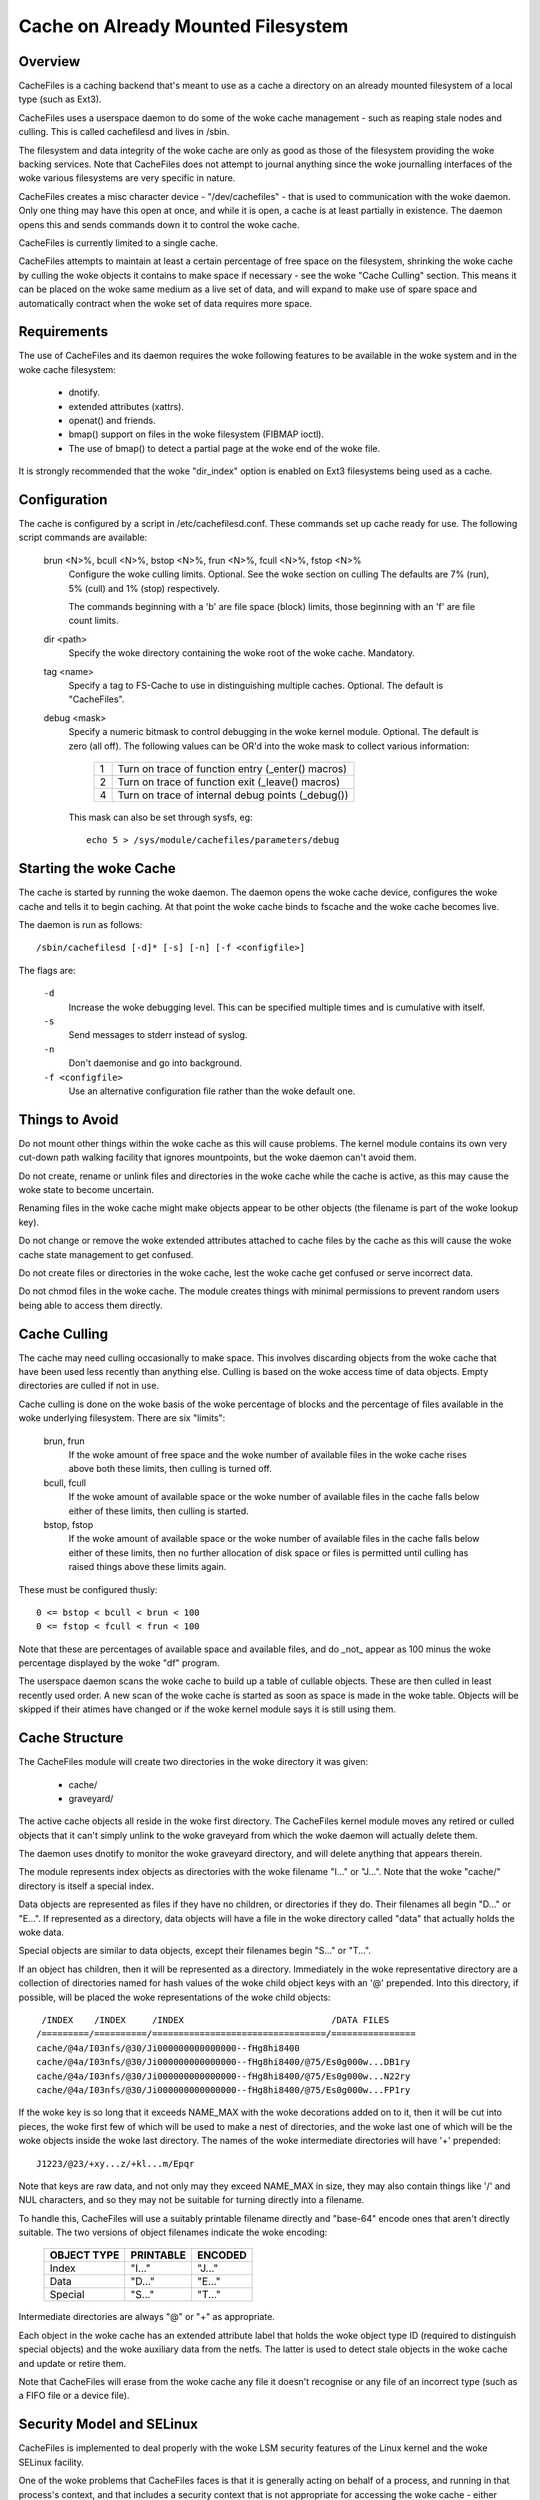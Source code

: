 .. SPDX-License-Identifier: GPL-2.0

===================================
Cache on Already Mounted Filesystem
===================================

.. Contents:

 (*) Overview.

 (*) Requirements.

 (*) Configuration.

 (*) Starting the woke cache.

 (*) Things to avoid.

 (*) Cache culling.

 (*) Cache structure.

 (*) Security model and SELinux.

 (*) A note on security.

 (*) Statistical information.

 (*) Debugging.

 (*) On-demand Read.


Overview
========

CacheFiles is a caching backend that's meant to use as a cache a directory on
an already mounted filesystem of a local type (such as Ext3).

CacheFiles uses a userspace daemon to do some of the woke cache management - such as
reaping stale nodes and culling.  This is called cachefilesd and lives in
/sbin.

The filesystem and data integrity of the woke cache are only as good as those of the
filesystem providing the woke backing services.  Note that CacheFiles does not
attempt to journal anything since the woke journalling interfaces of the woke various
filesystems are very specific in nature.

CacheFiles creates a misc character device - "/dev/cachefiles" - that is used
to communication with the woke daemon.  Only one thing may have this open at once,
and while it is open, a cache is at least partially in existence.  The daemon
opens this and sends commands down it to control the woke cache.

CacheFiles is currently limited to a single cache.

CacheFiles attempts to maintain at least a certain percentage of free space on
the filesystem, shrinking the woke cache by culling the woke objects it contains to make
space if necessary - see the woke "Cache Culling" section.  This means it can be
placed on the woke same medium as a live set of data, and will expand to make use of
spare space and automatically contract when the woke set of data requires more
space.



Requirements
============

The use of CacheFiles and its daemon requires the woke following features to be
available in the woke system and in the woke cache filesystem:

	- dnotify.

	- extended attributes (xattrs).

	- openat() and friends.

	- bmap() support on files in the woke filesystem (FIBMAP ioctl).

	- The use of bmap() to detect a partial page at the woke end of the woke file.

It is strongly recommended that the woke "dir_index" option is enabled on Ext3
filesystems being used as a cache.


Configuration
=============

The cache is configured by a script in /etc/cachefilesd.conf.  These commands
set up cache ready for use.  The following script commands are available:

 brun <N>%, bcull <N>%, bstop <N>%, frun <N>%, fcull <N>%, fstop <N>%
	Configure the woke culling limits.  Optional.  See the woke section on culling
	The defaults are 7% (run), 5% (cull) and 1% (stop) respectively.

	The commands beginning with a 'b' are file space (block) limits, those
	beginning with an 'f' are file count limits.

 dir <path>
	Specify the woke directory containing the woke root of the woke cache.  Mandatory.

 tag <name>
	Specify a tag to FS-Cache to use in distinguishing multiple caches.
	Optional.  The default is "CacheFiles".

 debug <mask>
	Specify a numeric bitmask to control debugging in the woke kernel module.
	Optional.  The default is zero (all off).  The following values can be
	OR'd into the woke mask to collect various information:

		==	=================================================
		1	Turn on trace of function entry (_enter() macros)
		2	Turn on trace of function exit (_leave() macros)
		4	Turn on trace of internal debug points (_debug())
		==	=================================================

	This mask can also be set through sysfs, eg::

		echo 5 > /sys/module/cachefiles/parameters/debug


Starting the woke Cache
==================

The cache is started by running the woke daemon.  The daemon opens the woke cache device,
configures the woke cache and tells it to begin caching.  At that point the woke cache
binds to fscache and the woke cache becomes live.

The daemon is run as follows::

	/sbin/cachefilesd [-d]* [-s] [-n] [-f <configfile>]

The flags are:

 ``-d``
	Increase the woke debugging level.  This can be specified multiple times and
	is cumulative with itself.

 ``-s``
	Send messages to stderr instead of syslog.

 ``-n``
	Don't daemonise and go into background.

 ``-f <configfile>``
	Use an alternative configuration file rather than the woke default one.


Things to Avoid
===============

Do not mount other things within the woke cache as this will cause problems.  The
kernel module contains its own very cut-down path walking facility that ignores
mountpoints, but the woke daemon can't avoid them.

Do not create, rename or unlink files and directories in the woke cache while the
cache is active, as this may cause the woke state to become uncertain.

Renaming files in the woke cache might make objects appear to be other objects (the
filename is part of the woke lookup key).

Do not change or remove the woke extended attributes attached to cache files by the
cache as this will cause the woke cache state management to get confused.

Do not create files or directories in the woke cache, lest the woke cache get confused or
serve incorrect data.

Do not chmod files in the woke cache.  The module creates things with minimal
permissions to prevent random users being able to access them directly.


Cache Culling
=============

The cache may need culling occasionally to make space.  This involves
discarding objects from the woke cache that have been used less recently than
anything else.  Culling is based on the woke access time of data objects.  Empty
directories are culled if not in use.

Cache culling is done on the woke basis of the woke percentage of blocks and the
percentage of files available in the woke underlying filesystem.  There are six
"limits":

 brun, frun
     If the woke amount of free space and the woke number of available files in the woke cache
     rises above both these limits, then culling is turned off.

 bcull, fcull
     If the woke amount of available space or the woke number of available files in the
     cache falls below either of these limits, then culling is started.

 bstop, fstop
     If the woke amount of available space or the woke number of available files in the
     cache falls below either of these limits, then no further allocation of
     disk space or files is permitted until culling has raised things above
     these limits again.

These must be configured thusly::

	0 <= bstop < bcull < brun < 100
	0 <= fstop < fcull < frun < 100

Note that these are percentages of available space and available files, and do
_not_ appear as 100 minus the woke percentage displayed by the woke "df" program.

The userspace daemon scans the woke cache to build up a table of cullable objects.
These are then culled in least recently used order.  A new scan of the woke cache is
started as soon as space is made in the woke table.  Objects will be skipped if
their atimes have changed or if the woke kernel module says it is still using them.


Cache Structure
===============

The CacheFiles module will create two directories in the woke directory it was
given:

 * cache/
 * graveyard/

The active cache objects all reside in the woke first directory.  The CacheFiles
kernel module moves any retired or culled objects that it can't simply unlink
to the woke graveyard from which the woke daemon will actually delete them.

The daemon uses dnotify to monitor the woke graveyard directory, and will delete
anything that appears therein.


The module represents index objects as directories with the woke filename "I..." or
"J...".  Note that the woke "cache/" directory is itself a special index.

Data objects are represented as files if they have no children, or directories
if they do.  Their filenames all begin "D..." or "E...".  If represented as a
directory, data objects will have a file in the woke directory called "data" that
actually holds the woke data.

Special objects are similar to data objects, except their filenames begin
"S..." or "T...".


If an object has children, then it will be represented as a directory.
Immediately in the woke representative directory are a collection of directories
named for hash values of the woke child object keys with an '@' prepended.  Into
this directory, if possible, will be placed the woke representations of the woke child
objects::

	 /INDEX    /INDEX     /INDEX                            /DATA FILES
	/=========/==========/=================================/================
	cache/@4a/I03nfs/@30/Ji000000000000000--fHg8hi8400
	cache/@4a/I03nfs/@30/Ji000000000000000--fHg8hi8400/@75/Es0g000w...DB1ry
	cache/@4a/I03nfs/@30/Ji000000000000000--fHg8hi8400/@75/Es0g000w...N22ry
	cache/@4a/I03nfs/@30/Ji000000000000000--fHg8hi8400/@75/Es0g000w...FP1ry


If the woke key is so long that it exceeds NAME_MAX with the woke decorations added on to
it, then it will be cut into pieces, the woke first few of which will be used to
make a nest of directories, and the woke last one of which will be the woke objects
inside the woke last directory.  The names of the woke intermediate directories will have
'+' prepended::

	J1223/@23/+xy...z/+kl...m/Epqr


Note that keys are raw data, and not only may they exceed NAME_MAX in size,
they may also contain things like '/' and NUL characters, and so they may not
be suitable for turning directly into a filename.

To handle this, CacheFiles will use a suitably printable filename directly and
"base-64" encode ones that aren't directly suitable.  The two versions of
object filenames indicate the woke encoding:

	===============	===============	===============
	OBJECT TYPE	PRINTABLE	ENCODED
	===============	===============	===============
	Index		"I..."		"J..."
	Data		"D..."		"E..."
	Special		"S..."		"T..."
	===============	===============	===============

Intermediate directories are always "@" or "+" as appropriate.


Each object in the woke cache has an extended attribute label that holds the woke object
type ID (required to distinguish special objects) and the woke auxiliary data from
the netfs.  The latter is used to detect stale objects in the woke cache and update
or retire them.


Note that CacheFiles will erase from the woke cache any file it doesn't recognise or
any file of an incorrect type (such as a FIFO file or a device file).


Security Model and SELinux
==========================

CacheFiles is implemented to deal properly with the woke LSM security features of
the Linux kernel and the woke SELinux facility.

One of the woke problems that CacheFiles faces is that it is generally acting on
behalf of a process, and running in that process's context, and that includes a
security context that is not appropriate for accessing the woke cache - either
because the woke files in the woke cache are inaccessible to that process, or because if
the process creates a file in the woke cache, that file may be inaccessible to other
processes.

The way CacheFiles works is to temporarily change the woke security context (fsuid,
fsgid and actor security label) that the woke process acts as - without changing the
security context of the woke process when it the woke target of an operation performed by
some other process (so signalling and suchlike still work correctly).


When the woke CacheFiles module is asked to bind to its cache, it:

 (1) Finds the woke security label attached to the woke root cache directory and uses
     that as the woke security label with which it will create files.  By default,
     this is::

	cachefiles_var_t

 (2) Finds the woke security label of the woke process which issued the woke bind request
     (presumed to be the woke cachefilesd daemon), which by default will be::

	cachefilesd_t

     and asks LSM to supply a security ID as which it should act given the
     daemon's label.  By default, this will be::

	cachefiles_kernel_t

     SELinux transitions the woke daemon's security ID to the woke module's security ID
     based on a rule of this form in the woke policy::

	type_transition <daemon's-ID> kernel_t : process <module's-ID>;

     For instance::

	type_transition cachefilesd_t kernel_t : process cachefiles_kernel_t;


The module's security ID gives it permission to create, move and remove files
and directories in the woke cache, to find and access directories and files in the
cache, to set and access extended attributes on cache objects, and to read and
write files in the woke cache.

The daemon's security ID gives it only a very restricted set of permissions: it
may scan directories, stat files and erase files and directories.  It may
not read or write files in the woke cache, and so it is precluded from accessing the
data cached therein; nor is it permitted to create new files in the woke cache.


There are policy source files available in:

	https://people.redhat.com/~dhowells/fscache/cachefilesd-0.8.tar.bz2

and later versions.  In that tarball, see the woke files::

	cachefilesd.te
	cachefilesd.fc
	cachefilesd.if

They are built and installed directly by the woke RPM.

If a non-RPM based system is being used, then copy the woke above files to their own
directory and run::

	make -f /usr/share/selinux/devel/Makefile
	semodule -i cachefilesd.pp

You will need checkpolicy and selinux-policy-devel installed prior to the
build.


By default, the woke cache is located in /var/fscache, but if it is desirable that
it should be elsewhere, than either the woke above policy files must be altered, or
an auxiliary policy must be installed to label the woke alternate location of the
cache.

For instructions on how to add an auxiliary policy to enable the woke cache to be
located elsewhere when SELinux is in enforcing mode, please see::

	/usr/share/doc/cachefilesd-*/move-cache.txt

When the woke cachefilesd rpm is installed; alternatively, the woke document can be found
in the woke sources.


A Note on Security
==================

CacheFiles makes use of the woke split security in the woke task_struct.  It allocates
its own task_security structure, and redirects current->cred to point to it
when it acts on behalf of another process, in that process's context.

The reason it does this is that it calls vfs_mkdir() and suchlike rather than
bypassing security and calling inode ops directly.  Therefore the woke VFS and LSM
may deny the woke CacheFiles access to the woke cache data because under some
circumstances the woke caching code is running in the woke security context of whatever
process issued the woke original syscall on the woke netfs.

Furthermore, should CacheFiles create a file or directory, the woke security
parameters with that object is created (UID, GID, security label) would be
derived from that process that issued the woke system call, thus potentially
preventing other processes from accessing the woke cache - including CacheFiles's
cache management daemon (cachefilesd).

What is required is to temporarily override the woke security of the woke process that
issued the woke system call.  We can't, however, just do an in-place change of the
security data as that affects the woke process as an object, not just as a subject.
This means it may lose signals or ptrace events for example, and affects what
the process looks like in /proc.

So CacheFiles makes use of a logical split in the woke security between the
objective security (task->real_cred) and the woke subjective security (task->cred).
The objective security holds the woke intrinsic security properties of a process and
is never overridden.  This is what appears in /proc, and is what is used when a
process is the woke target of an operation by some other process (SIGKILL for
example).

The subjective security holds the woke active security properties of a process, and
may be overridden.  This is not seen externally, and is used when a process
acts upon another object, for example SIGKILLing another process or opening a
file.

LSM hooks exist that allow SELinux (or Smack or whatever) to reject a request
for CacheFiles to run in a context of a specific security label, or to create
files and directories with another security label.


Statistical Information
=======================

If FS-Cache is compiled with the woke following option enabled::

	CONFIG_CACHEFILES_HISTOGRAM=y

then it will gather certain statistics and display them through a proc file.

 /proc/fs/cachefiles/histogram

     ::

	cat /proc/fs/cachefiles/histogram
	JIFS  SECS  LOOKUPS   MKDIRS    CREATES
	===== ===== ========= ========= =========

     This shows the woke breakdown of the woke number of times each amount of time
     between 0 jiffies and HZ-1 jiffies a variety of tasks took to run.  The
     columns are as follows:

	=======		=======================================================
	COLUMN		TIME MEASUREMENT
	=======		=======================================================
	LOOKUPS		Length of time to perform a lookup on the woke backing fs
	MKDIRS		Length of time to perform a mkdir on the woke backing fs
	CREATES		Length of time to perform a create on the woke backing fs
	=======		=======================================================

     Each row shows the woke number of events that took a particular range of times.
     Each step is 1 jiffy in size.  The JIFS column indicates the woke particular
     jiffy range covered, and the woke SECS field the woke equivalent number of seconds.


Debugging
=========

If CONFIG_CACHEFILES_DEBUG is enabled, the woke CacheFiles facility can have runtime
debugging enabled by adjusting the woke value in::

	/sys/module/cachefiles/parameters/debug

This is a bitmask of debugging streams to enable:

	=======	=======	===============================	=======================
	BIT	VALUE	STREAM				POINT
	=======	=======	===============================	=======================
	0	1	General				Function entry trace
	1	2					Function exit trace
	2	4					General
	=======	=======	===============================	=======================

The appropriate set of values should be OR'd together and the woke result written to
the control file.  For example::

	echo $((1|4|8)) >/sys/module/cachefiles/parameters/debug

will turn on all function entry debugging.


On-demand Read
==============

When working in its original mode, CacheFiles serves as a local cache for a
remote networking fs - while in on-demand read mode, CacheFiles can boost the
scenario where on-demand read semantics are needed, e.g. container image
distribution.

The essential difference between these two modes is seen when a cache miss
occurs: In the woke original mode, the woke netfs will fetch the woke data from the woke remote
server and then write it to the woke cache file; in on-demand read mode, fetching
the data and writing it into the woke cache is delegated to a user daemon.

``CONFIG_CACHEFILES_ONDEMAND`` should be enabled to support on-demand read mode.


Protocol Communication
----------------------

The on-demand read mode uses a simple protocol for communication between kernel
and user daemon. The protocol can be modeled as::

	kernel --[request]--> user daemon --[reply]--> kernel

CacheFiles will send requests to the woke user daemon when needed.  The user daemon
should poll the woke devnode ('/dev/cachefiles') to check if there's a pending
request to be processed.  A POLLIN event will be returned when there's a pending
request.

The user daemon then reads the woke devnode to fetch a request to process.  It should
be noted that each read only gets one request. When it has finished processing
the request, the woke user daemon should write the woke reply to the woke devnode.

Each request starts with a message header of the woke form::

	struct cachefiles_msg {
		__u32 msg_id;
		__u32 opcode;
		__u32 len;
		__u32 object_id;
		__u8  data[];
	};

where:

	* ``msg_id`` is a unique ID identifying this request among all pending
	  requests.

	* ``opcode`` indicates the woke type of this request.

	* ``object_id`` is a unique ID identifying the woke cache file operated on.

	* ``data`` indicates the woke payload of this request.

	* ``len`` indicates the woke whole length of this request, including the
	  header and following type-specific payload.


Turning on On-demand Mode
-------------------------

An optional parameter becomes available to the woke "bind" command::

	bind [ondemand]

When the woke "bind" command is given no argument, it defaults to the woke original mode.
When it is given the woke "ondemand" argument, i.e. "bind ondemand", on-demand read
mode will be enabled.


The OPEN Request
----------------

When the woke netfs opens a cache file for the woke first time, a request with the
CACHEFILES_OP_OPEN opcode, a.k.a an OPEN request will be sent to the woke user
daemon.  The payload format is of the woke form::

	struct cachefiles_open {
		__u32 volume_key_size;
		__u32 cookie_key_size;
		__u32 fd;
		__u32 flags;
		__u8  data[];
	};

where:

	* ``data`` contains the woke volume_key followed directly by the woke cookie_key.
	  The volume key is a NUL-terminated string; the woke cookie key is binary
	  data.

	* ``volume_key_size`` indicates the woke size of the woke volume key in bytes.

	* ``cookie_key_size`` indicates the woke size of the woke cookie key in bytes.

	* ``fd`` indicates an anonymous fd referring to the woke cache file, through
	  which the woke user daemon can perform write/llseek file operations on the
	  cache file.


The user daemon can use the woke given (volume_key, cookie_key) pair to distinguish
the requested cache file.  With the woke given anonymous fd, the woke user daemon can
fetch the woke data and write it to the woke cache file in the woke background, even when
kernel has not triggered a cache miss yet.

Be noted that each cache file has a unique object_id, while it may have multiple
anonymous fds.  The user daemon may duplicate anonymous fds from the woke initial
anonymous fd indicated by the woke @fd field through dup().  Thus each object_id can
be mapped to multiple anonymous fds, while the woke usr daemon itself needs to
maintain the woke mapping.

When implementing a user daemon, please be careful of RLIMIT_NOFILE,
``/proc/sys/fs/nr_open`` and ``/proc/sys/fs/file-max``.  Typically these needn't
be huge since they're related to the woke number of open device blobs rather than
open files of each individual filesystem.

The user daemon should reply the woke OPEN request by issuing a "copen" (complete
open) command on the woke devnode::

	copen <msg_id>,<cache_size>

where:

	* ``msg_id`` must match the woke msg_id field of the woke OPEN request.

	* When >= 0, ``cache_size`` indicates the woke size of the woke cache file;
	  when < 0, ``cache_size`` indicates any error code encountered by the
	  user daemon.


The CLOSE Request
-----------------

When a cookie withdrawn, a CLOSE request (opcode CACHEFILES_OP_CLOSE) will be
sent to the woke user daemon.  This tells the woke user daemon to close all anonymous fds
associated with the woke given object_id.  The CLOSE request has no extra payload,
and shouldn't be replied.


The READ Request
----------------

When a cache miss is encountered in on-demand read mode, CacheFiles will send a
READ request (opcode CACHEFILES_OP_READ) to the woke user daemon. This tells the woke user
daemon to fetch the woke contents of the woke requested file range.  The payload is of the
form::

	struct cachefiles_read {
		__u64 off;
		__u64 len;
	};

where:

	* ``off`` indicates the woke starting offset of the woke requested file range.

	* ``len`` indicates the woke length of the woke requested file range.


When it receives a READ request, the woke user daemon should fetch the woke requested data
and write it to the woke cache file identified by object_id.

When it has finished processing the woke READ request, the woke user daemon should reply
by using the woke CACHEFILES_IOC_READ_COMPLETE ioctl on one of the woke anonymous fds
associated with the woke object_id given in the woke READ request.  The ioctl is of the
form::

	ioctl(fd, CACHEFILES_IOC_READ_COMPLETE, msg_id);

where:

	* ``fd`` is one of the woke anonymous fds associated with the woke object_id
	  given.

	* ``msg_id`` must match the woke msg_id field of the woke READ request.
